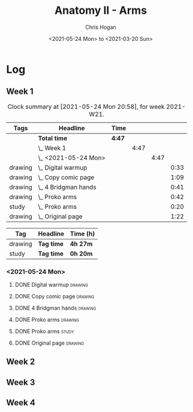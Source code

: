 #+TITLE: Anatomy II - Arms
#+AUTHOR: Chris Hogan
#+DATE: <2021-05-24 Mon> to <2021-03-20 Sun>
#+STARTUP: nologdone

* Log
** Week 1
  #+BEGIN: clocktable :scope subtree :maxlevel 6 :block thisweek :tags t
  #+CAPTION: Clock summary at [2021-05-24 Mon 20:58], for week 2021-W21.
  | Tags    | Headline                 | Time   |      |      |      |
  |---------+--------------------------+--------+------+------+------|
  |         | *Total time*             | *4:47* |      |      |      |
  |---------+--------------------------+--------+------+------+------|
  |         | \_  Week 1               |        | 4:47 |      |      |
  |         | \_    <2021-05-24 Mon>   |        |      | 4:47 |      |
  | drawing | \_      Digital warmup   |        |      |      | 0:33 |
  | drawing | \_      Copy comic page  |        |      |      | 1:09 |
  | drawing | \_      4 Bridgman hands |        |      |      | 0:41 |
  | drawing | \_      Proko arms       |        |      |      | 0:42 |
  | study   | \_      Proko arms       |        |      |      | 0:20 |
  | drawing | \_      Original page    |        |      |      | 1:22 |
  #+END:
 
  #+BEGIN: clocktable-by-tag :maxlevel 6 :match ("drawing" "study")
  | Tag     | Headline   | Time (h) |
  |---------+------------+----------|
  | drawing | *Tag time* | *4h 27m* |
  |---------+------------+----------|
  | study   | *Tag time* | *0h 20m* |
  
  #+END:
*** <2021-05-24 Mon>
**** DONE Digital warmup                                            :drawing:
     :LOGBOOK:
     CLOCK: [2021-05-24 Mon 18:40]--[2021-05-24 Mon 19:13] =>  0:33
     :END:
**** DONE Copy comic page                                           :drawing:
     :LOGBOOK:
     CLOCK: [2021-05-24 Mon 10:28]--[2021-05-24 Mon 11:37] =>  1:09
     :END:
**** DONE 4 Bridgman hands                                          :drawing:
     :LOGBOOK:
     CLOCK: [2021-05-24 Mon 14:46]--[2021-05-24 Mon 15:27] =>  0:41
     :END:
**** DONE Proko arms                                                :drawing:
     :LOGBOOK:
     CLOCK: [2021-05-24 Mon 17:58]--[2021-05-24 Mon 18:40] =>  0:42
     :END:
**** DONE Proko arms                                                  :study:
     :LOGBOOK:
     CLOCK: [2021-05-24 Mon 22:00]--[2021-05-24 Mon 22:20] =>  0:20
     :END:
**** DONE Original page                                             :drawing:
     :LOGBOOK:
     CLOCK: [2021-05-24 Mon 19:35]--[2021-05-24 Mon 20:57] =>  1:22
     :END:
** Week 2
** Week 3
** Week 4
